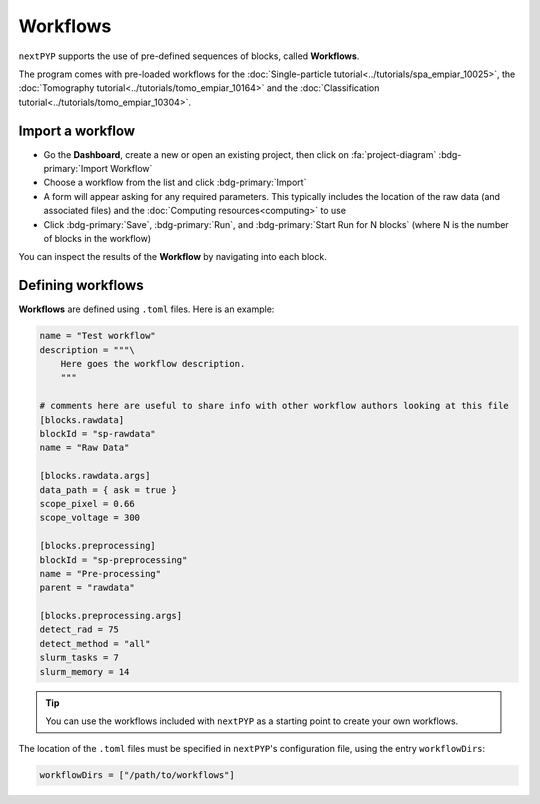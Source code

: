 =========
Workflows
=========

``nextPYP`` supports the use of pre-defined sequences of blocks, called **Workflows**. 

The program comes with pre-loaded workflows for the :doc:`Single-particle tutorial<../tutorials/spa_empiar_10025>`, the :doc:`Tomography tutorial<../tutorials/tomo_empiar_10164>` and the :doc:`Classification tutorial<../tutorials/tomo_empiar_10304>`.

Import a workflow
-----------------

- Go the **Dashboard**, create a new or open an existing project, then click on :fa:`project-diagram` :bdg-primary:`Import Workflow`

- Choose a workflow from the list and click :bdg-primary:`Import`

- A form will appear asking for any required parameters. This typically includes the location of the raw data (and associated files) and the :doc:`Computing resources<computing>` to use

- Click :bdg-primary:`Save`, :bdg-primary:`Run`, and :bdg-primary:`Start Run for N blocks` (where N is the number of blocks in the workflow)

You can inspect the results of the **Workflow** by navigating into each block.

Defining workflows
------------------

**Workflows** are defined using  ``.toml`` files. Here is an example:

.. code-block:: toml

    name = "Test workflow"
    description = """\
        Here goes the workflow description.
        """

    # comments here are useful to share info with other workflow authors looking at this file
    [blocks.rawdata]
    blockId = "sp-rawdata"
    name = "Raw Data"

    [blocks.rawdata.args]
    data_path = { ask = true } 
    scope_pixel = 0.66
    scope_voltage = 300

    [blocks.preprocessing]
    blockId = "sp-preprocessing"
    name = "Pre-processing"
    parent = "rawdata"

    [blocks.preprocessing.args]
    detect_rad = 75
    detect_method = "all"
    slurm_tasks = 7
    slurm_memory = 14

.. tip::

    You can use the workflows included with ``nextPYP`` as a starting point to create your own workflows.

The location of the ``.toml`` files must be specified in ``nextPYP``'s configuration file, using the entry ``workflowDirs``:

.. code-block:: toml

    workflowDirs = ["/path/to/workflows"] 